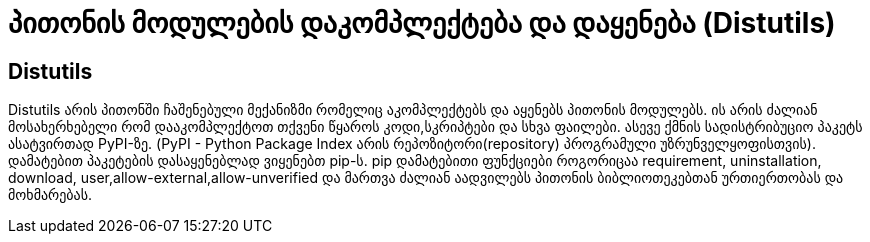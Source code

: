 = პითონის მოდულების დაკომპლექტება და დაყენება (Distutils)
:hp-alt-title: Building and installing Python modules

== Distutils
Distutils არის პითონში ჩაშენებული მექანიზმი რომელიც აკომპლექტებს და აყენებს პითონის მოდულებს. ის არის ძალიან მოსახერხებელი რომ დააკომპლექტოთ თქვენი წყაროს კოდი,სკრიპტები და სხვა ფაილები. ასევე ქმნის სადისტრიბუციო პაკეტს ასატვირთად PyPI-ზე. (PyPI - Python Package Index არის რეპოზიტორი(repository) პროგრამული უზრუნველყოფისთვის). დამატებით პაკეტების დასაყენებლად ვიყენებთ pip-ს. pip დამატებითი ფუნქციები როგორიცაა requirement, uninstallation, download, user,allow-external,allow-unverified და მართვა ძალიან აადვილებს პითონის ბიბლიოთეკებთან ურთიერთობას და მოხმარებას.

:hp-tags: module[მოდული],python[პითონი]